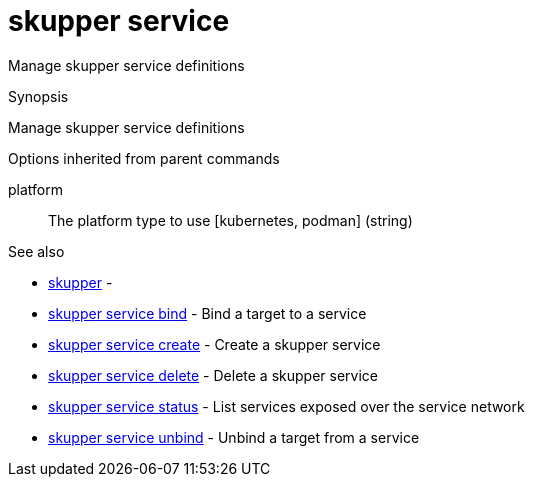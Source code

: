 = skupper service

Manage skupper service definitions

.Synopsis

Manage skupper service definitions

.Options


// 


.Options inherited from parent commands


platform:: 
The platform type to use [kubernetes, podman]
 (string)


.See also

* xref:skupper.adoc[skupper]	 -
* xref:skupper_service_bind.adoc[skupper service bind]	 - Bind a target to a service
* xref:skupper_service_create.adoc[skupper service create]	 - Create a skupper service
* xref:skupper_service_delete.adoc[skupper service delete]	 - Delete a skupper service
* xref:skupper_service_status.adoc[skupper service status]	 - List services exposed over the service network
* xref:skupper_service_unbind.adoc[skupper service unbind]	 - Unbind a target from a service


// = Auto generated by spf13/cobra on 11-Apr-2023
